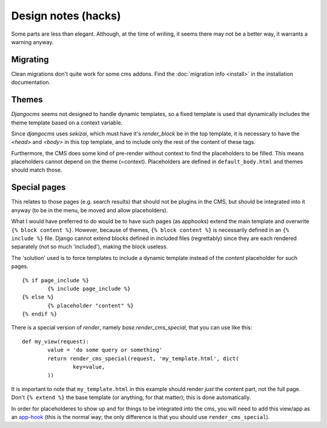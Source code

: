 
Design notes (hacks)
===============================

Some parts are less than elegant. Although, at the time of writing, it seems there may not be a better way, it warrants a warning anyway.

Migrating
-------------------------------

Clean migrations don't quite work for some cms addons. Find the :doc:`migration info <install>` in the installation documentation.

Themes
-------------------------------

`Djangocms` seems not designed to handle dynamic templates, so a fixed template is used that dynamically includes the theme template based on a context variable.

Since `djangocms` uses `sekizai`, which must have it's `render_block` be in the top template, it is necessary to have the `<head>` and `<body>` in this top template, and to include only the rest of the content of these tags.

Furthermore, the CMS does some kind of pre-render without context to find the placeholders to be filled. This means placeholders cannot depend on the theme (=context). Placeholders are defined in ``default_body.html`` and themes should match those.

Special pages
-------------------------------

This relates to those pages (e.g. search results) that should not be plugins in the CMS, but should be integrated into it anyway (to be in the menu, be moved and allow placeholders).

What I would have preferred to do would be to have such pages (as apphooks) extend the main template and overwrite ``{% block content %}``.
However, because of themes, ``{% block content %}`` is necessarily defined in an ``{% include %}`` file.
Django cannot extend blocks defined in included files (regrettably) since they are each rendered separately (not so much 'included'), making the block useless.

The 'solution' used is to force templates to include a dynamic template instead of the `content` placeholder for such pages.
::

	{% if page_include %}
		{% include page_include %}
	{% else %}
		{% placeholder "content" %}
	{% endif %}

There is a special version of `render`, namely `base.render_cms_special`, that you can use like this:
::

	def my_view(request):
		value = 'do some query or something'
		return render_cms_special(request, 'my_template.html', dict(
			key=value,
		))

It is important to note that ``my_template.html`` in this example should render *just* the content part, not the full page. Don't ``{% extend %}`` the base template (or anything, for that matter); this is done automatically.

In order for placeholderes to show up and for things to be integrated into the cms, you will need to add this view/app as an app-hook_ (this is the normal way; the only difference is that you should use ``render_cms_special``).


.. _app-hook: http://docs.django-cms.org/en/develop/how_to/apphooks.html


